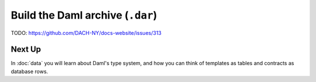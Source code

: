 .. Copyright (c) 2025 Digital Asset (Switzerland) GmbH and/or its affiliates. All rights reserved.
.. SPDX-License-Identifier: Apache-2.0

Build the Daml archive (``.dar``)
=================================

TODO: https://github.com/DACH-NY/docs-website/issues/313

Next Up
-------

In :doc:`data` you will learn about Daml's type system, and how you can think of templates as tables and contracts as database rows.
